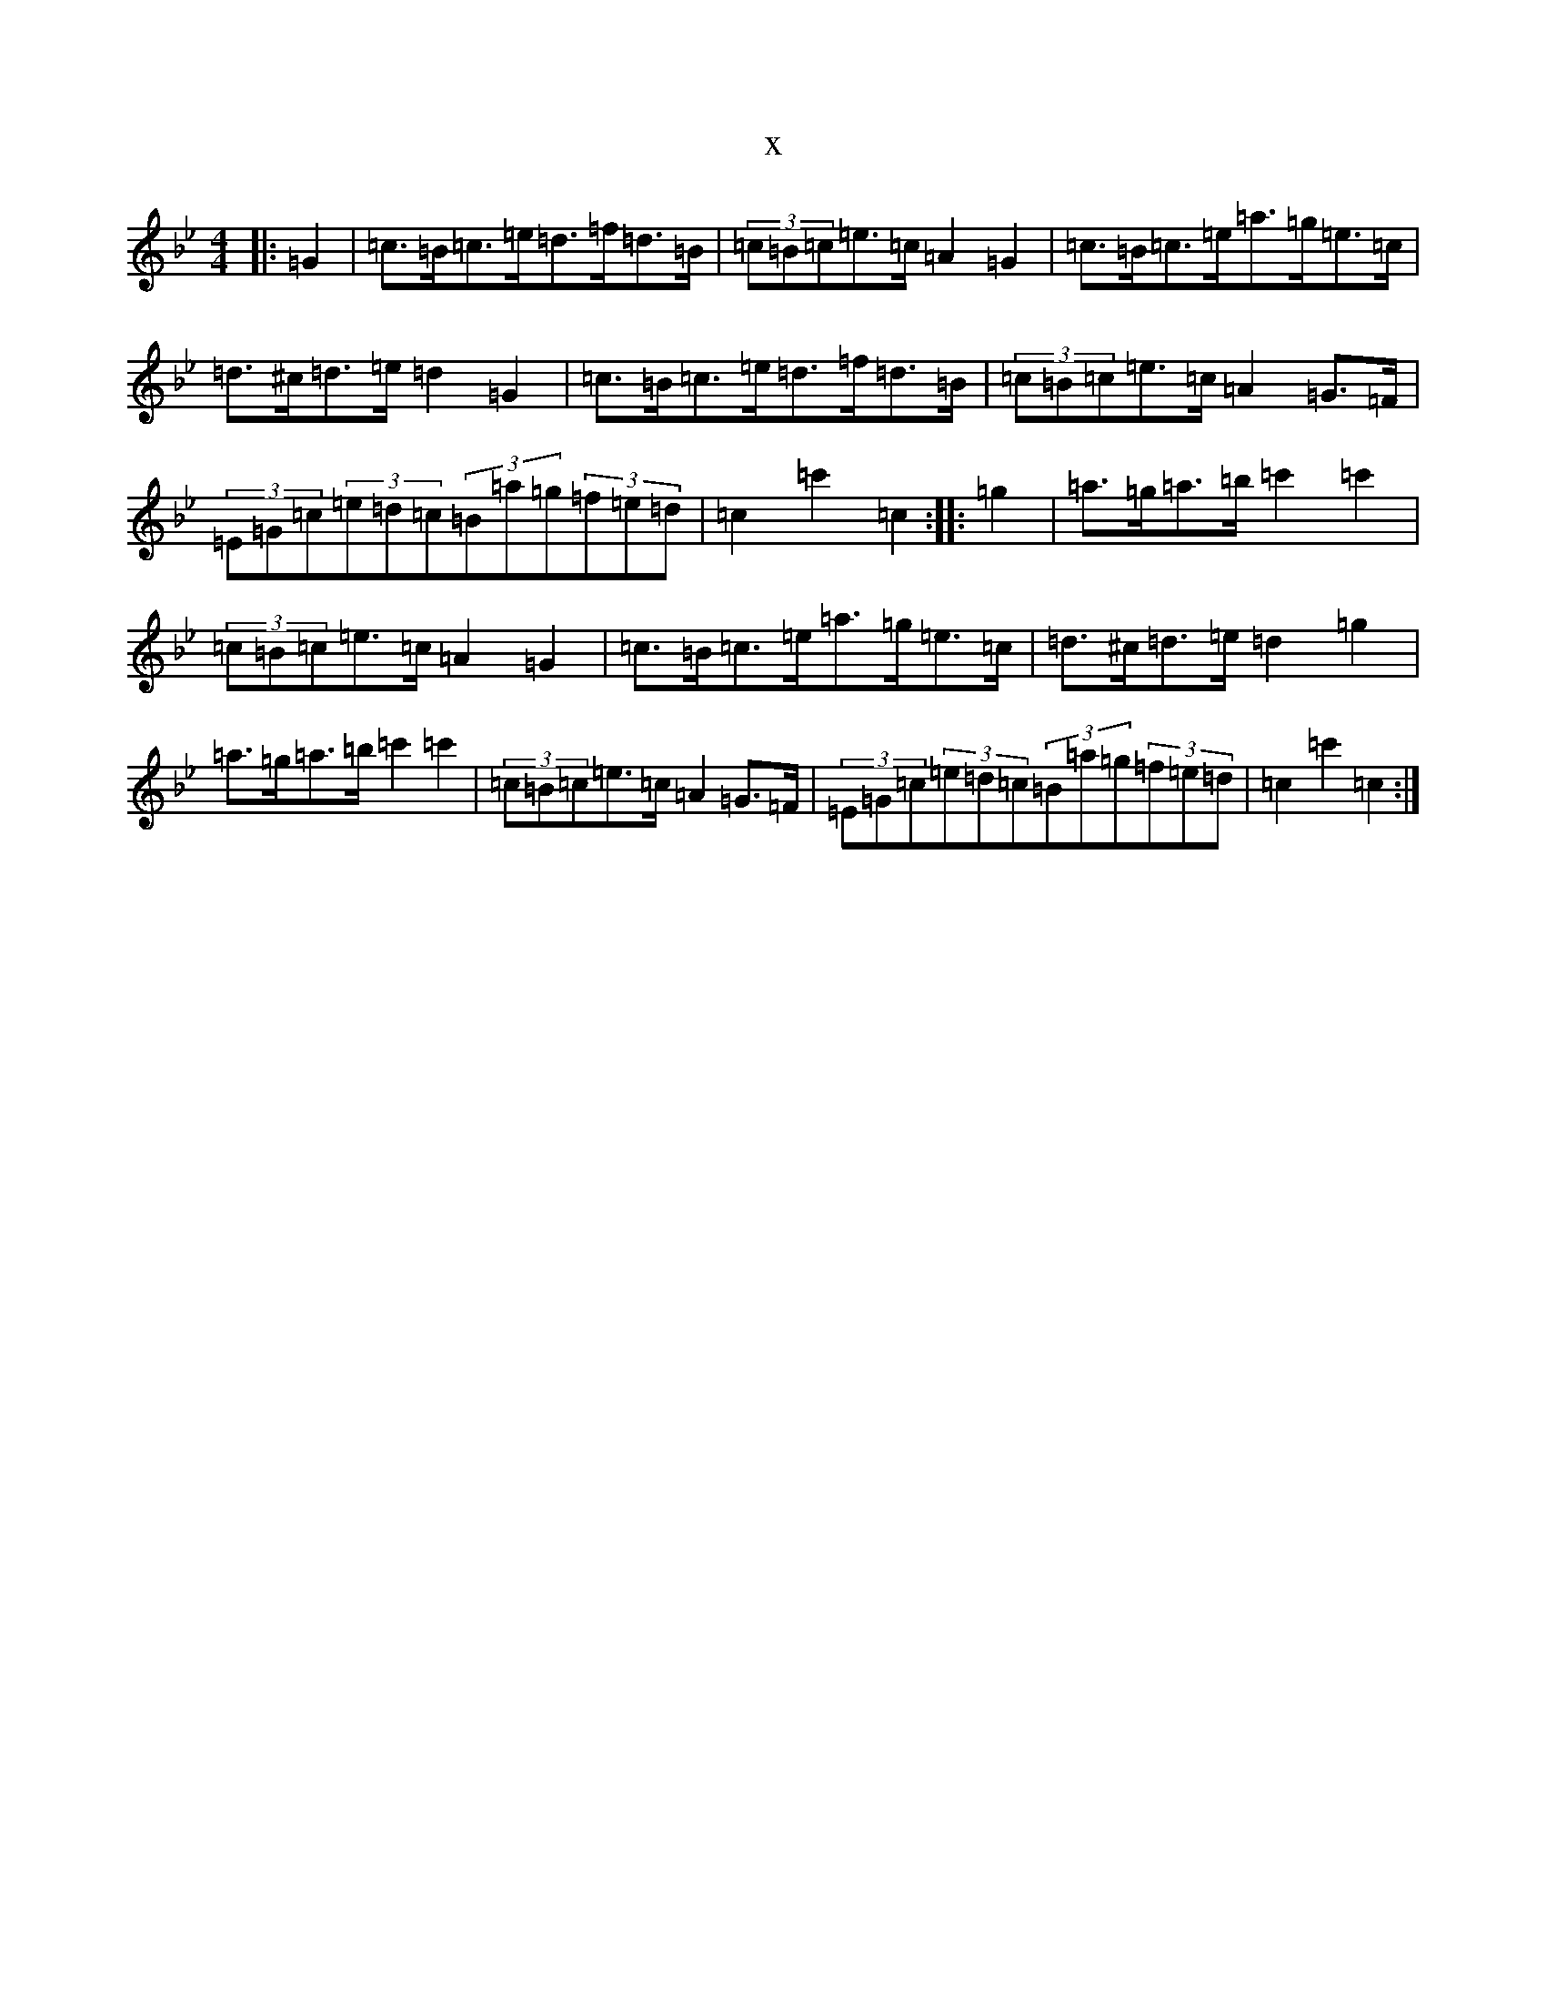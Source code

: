 X:20973
T:x
L:1/8
M:4/4
K: C Dorian
|:=G2|=c>=B=c>=e=d>=f=d>=B|(3=c=B=c=e>=c=A2=G2|=c>=B=c>=e=a>=g=e>=c|=d>^c=d>=e=d2=G2|=c>=B=c>=e=d>=f=d>=B|(3=c=B=c=e>=c=A2=G>=F|(3=E=G=c(3=e=d=c(3=B=a=g(3=f=e=d|=c2=c'2=c2:||:=g2|=a>=g=a>=b=c'2=c'2|(3=c=B=c=e>=c=A2=G2|=c>=B=c>=e=a>=g=e>=c|=d>^c=d>=e=d2=g2|=a>=g=a>=b=c'2=c'2|(3=c=B=c=e>=c=A2=G>=F|(3=E=G=c(3=e=d=c(3=B=a=g(3=f=e=d|=c2=c'2=c2:|